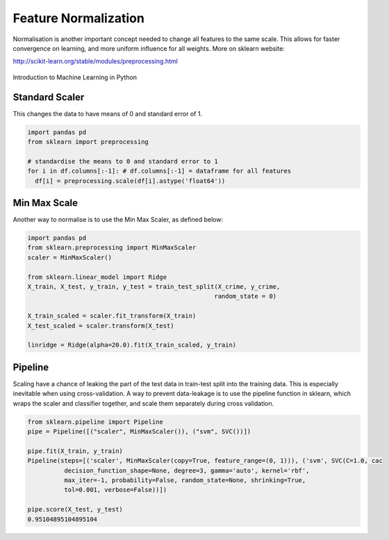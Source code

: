 Feature Normalization
=======================
Normalisation is another important concept needed to change all features to the same scale.
This allows for faster convergence on learning, and more uniform influence for all weights.
More on sklearn website:

http://scikit-learn.org/stable/modules/preprocessing.html

.. figure:: images/scaling.png
    :width: 600px
    :align: center

    Introduction to Machine Learning in Python

Standard Scaler
-----
This changes the data to have means of 0 and standard error of 1.

.. code:: python

  import pandas pd
  from sklearn import preprocessing

  # standardise the means to 0 and standard error to 1
  for i in df.columns[:-1]: # df.columns[:-1] = dataframe for all features
    df[i] = preprocessing.scale(df[i].astype('float64'))


Min Max Scale
-------------
Another way to normalise is to use the Min Max Scaler, as defined below:

.. figure:: images/minmaxscaler.png

.. code:: python

  import pandas pd
  from sklearn.preprocessing import MinMaxScaler
  scaler = MinMaxScaler()

  from sklearn.linear_model import Ridge
  X_train, X_test, y_train, y_test = train_test_split(X_crime, y_crime,
                                                     random_state = 0)

  X_train_scaled = scaler.fit_transform(X_train)
  X_test_scaled = scaler.transform(X_test)

  linridge = Ridge(alpha=20.0).fit(X_train_scaled, y_train)

Pipeline
---------
Scaling have a chance of leaking the part of the test data in train-test split into the training data.
This is especially inevitable when using cross-validation.
A way to prevent data-leakage is to use the pipeline function in sklearn, which wraps the scaler and classifier together,
and scale them separately during cross validation.

.. code:: python

  from sklearn.pipeline import Pipeline
  pipe = Pipeline([("scaler", MinMaxScaler()), ("svm", SVC())])

  pipe.fit(X_train, y_train)
  Pipeline(steps=[('scaler', MinMaxScaler(copy=True, feature_range=(0, 1))), ('svm', SVC(C=1.0, cac
            decision_function_shape=None, degree=3, gamma='auto', kernel='rbf',
            max_iter=-1, probability=False, random_state=None, shrinking=True,
            tol=0.001, verbose=False))])

  pipe.score(X_test, y_test)
  0.95104895104895104
